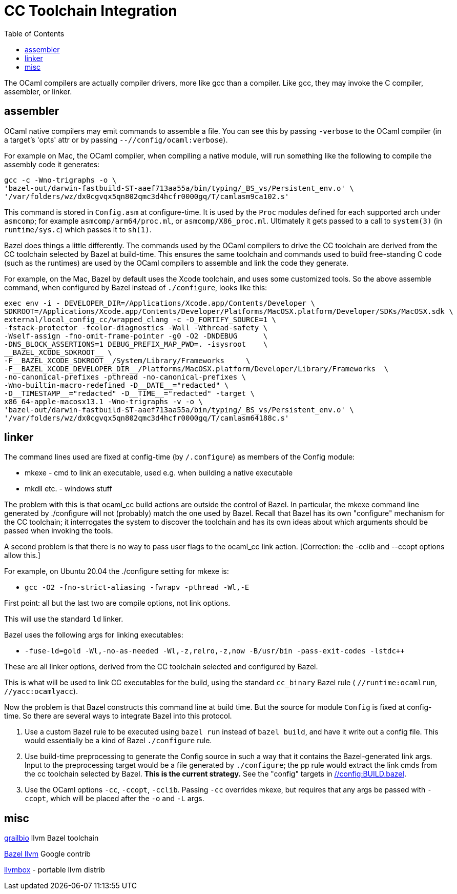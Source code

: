 = CC Toolchain Integration
:toc: auto
:toclevels: 3

The OCaml compilers are actually compiler drivers, more like gcc than
a compiler. Like gcc, they may invoke the C compiler, assembler, or
linker.

== assembler

OCaml native compilers may emit commands to assemble a file. You can
see this by passing `-verbose` to the OCaml compiler (in a target's
'opts' attr or by passing `--//config/ocaml:verbose`).

For example on Mac, the OCaml compiler, when compiling a native module, will
run something like the following to compile the assembly code it generates:

    gcc -c -Wno-trigraphs -o \
    'bazel-out/darwin-fastbuild-ST-aaef713aa55a/bin/typing/_BS_vs/Persistent_env.o' \
    '/var/folders/wz/dx0cgvqx5qn802qmc3d4hcfr0000gq/T/camlasm9ca102.s'

This command is stored in `Config.asm` at configure-time. It is used
by the `Proc` modules defined for each supported arch under `asmcomp`;
for example `asmcomp/arm64/proc.ml`, or `asmcomp/X86_proc.ml`.
Ultimately it gets passed to a call to `system(3)` (in
`runtime/sys.c`) which passes it to `sh(1)`.

Bazel does things a little differently. The commands used by the OCaml
compilers to drive the CC toolchain are derived from the CC toolchain
selected by Bazel at build-time. This ensures the same toolchain and
commands used to build free-standing C code (such as the runtimes) are
used by the OCaml compilers to assemble and link the code they generate.

For example, on the Mac, Bazel by default uses the Xcode toolchain,
and uses some customized tools. So the above assemble command, when
configured by Bazel instead of `./configure`, looks like this:

----
exec env -i - DEVELOPER_DIR=/Applications/Xcode.app/Contents/Developer \
SDKROOT=/Applications/Xcode.app/Contents/Developer/Platforms/MacOSX.platform/Developer/SDKs/MacOSX.sdk \
external/local_config_cc/wrapped_clang -c -D_FORTIFY_SOURCE=1 \
-fstack-protector -fcolor-diagnostics -Wall -Wthread-safety \
-Wself-assign -fno-omit-frame-pointer -g0 -O2 -DNDEBUG      \
-DNS_BLOCK_ASSERTIONS=1 DEBUG_PREFIX_MAP_PWD=. -isysroot    \
__BAZEL_XCODE_SDKROOT__ \
-F__BAZEL_XCODE_SDKROOT__/System/Library/Frameworks     \
-F__BAZEL_XCODE_DEVELOPER_DIR__/Platforms/MacOSX.platform/Developer/Library/Frameworks  \
-no-canonical-prefixes -pthread -no-canonical-prefixes \
-Wno-builtin-macro-redefined -D__DATE__="redacted" \
-D__TIMESTAMP__="redacted" -D__TIME__="redacted" -target \
x86_64-apple-macosx13.1 -Wno-trigraphs -v -o \
'bazel-out/darwin-fastbuild-ST-aaef713aa55a/bin/typing/_BS_vs/Persistent_env.o' \
'/var/folders/wz/dx0cgvqx5qn802qmc3d4hcfr0000gq/T/camlasm64188c.s'
----

== linker
The command lines used are fixed at config-time (by `/.configure`) as
members of the Config module:

* mkexe - cmd to link an executable, used e.g. when building a native executable
* mkdll etc. - windows stuff

The problem with this is that ocaml_cc build actions are outside the
control of Bazel. In particular, the mkexe command line generated
by ./configure will not (probably) match the one used by Bazel. Recall
that Bazel has its own "configure" mechanism for the CC toolchain; it
interrogates the system to discover the toolchain and has its own
ideas about which arguments should be passed when invoking the tools.

A second problem is that there is no way to pass user flags to the
ocaml_cc link action.  [Correction: the -cclib and --ccopt options allow this.]

For example, on Ubuntu 20.04 the ./configure setting for mkexe is:

* `gcc -O2 -fno-strict-aliasing -fwrapv -pthread -Wl,-E`

First point: all but the last two are compile options, not link options.

This will use the standard `ld` linker.

Bazel uses the following args for linking executables:

* `-fuse-ld=gold -Wl,-no-as-needed -Wl,-z,relro,-z,now -B/usr/bin -pass-exit-codes -lstdc++`

These are all linker options, derived from the CC toolchain selected and configured by Bazel.

This is what will be used to link CC executables for the build, using
the standard `cc_binary`  Bazel rule ( `//runtime:ocamlrun`,
`//yacc:ocamlyacc`).


Now the problem is that Bazel constructs this command line at build
time. But the source for module `Config` is fixed at config-time. So
there are several ways to integrate Bazel into this protocol.

1. Use a custom Bazel rule to be executed using `bazel run` instead of
`bazel build`, and have it write out a config file. This would
essentially be a kind of Bazel `./configure` rule.

2. Use build-time preprocessing to generate the Config source in such
a way that it contains the Bazel-generated link args. Input to the
preprocessing target would be a file generated by `./configure`; the
pp rule would extract the link cmds from the cc toolchain selected by
Bazel. **This is the current strategy.** See the "config" targets in link:../../../config/BUILD.bazel[//config:BUILD.bazel].

3. Use the OCaml options `-cc`, `-ccopt`, `-cclib`. Passing `-cc`
overrides mkexe, but requires that any args be passed with `-ccopt`,
which will be placed after the `-o` and `-L` args.


== misc

link:https://github.com/grailbio/bazel-toolchain[grailbio] llvm Bazel toolchain

link:https://github.com/llvm/llvm-project/tree/main/utils/bazel[Bazel llvm] Google contrib

link:https://github.com/rsms/llvmbox[llvmbox] - portable llvm distrib
